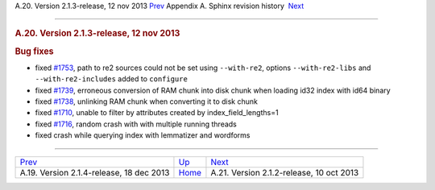 .. raw:: html

   <div class="navheader">

A.20. Version 2.1.3-release, 12 nov 2013
`Prev <rel214.html>`__ 
Appendix A. Sphinx revision history
 `Next <rel212.html>`__

--------------

.. raw:: html

   </div>

.. raw:: html

   <div class="sect1">

.. raw:: html

   <div class="titlepage">

.. raw:: html

   <div>

.. raw:: html

   <div>

.. rubric:: A.20. Version 2.1.3-release, 12 nov 2013
   :name: a.20.version-2.1.3-release-12-nov-2013
   :class: title

.. raw:: html

   </div>

.. raw:: html

   </div>

.. raw:: html

   </div>

.. rubric:: Bug fixes
   :name: bug-fixes

.. raw:: html

   <div class="itemizedlist">

-  fixed `#1753 <http://sphinxsearch.com/bugs/view.php?id=1753>`__, path
   to re2 sources could not be set using ``--with-re2``, options
   ``--with-re2-libs`` and ``--with-re2-includes`` added to
   ``configure``

-  fixed `#1739 <http://sphinxsearch.com/bugs/view.php?id=1739>`__,
   erroneous conversion of RAM chunk into disk chunk when loading id32
   index with id64 binary

-  fixed `#1738 <http://sphinxsearch.com/bugs/view.php?id=1738>`__,
   unlinking RAM chunk when converting it to disk chunk

-  fixed `#1710 <http://sphinxsearch.com/bugs/view.php?id=1710>`__,
   unable to filter by attributes created by index\_field\_lengths=1

-  fixed `#1716 <http://sphinxsearch.com/bugs/view.php?id=1716>`__,
   random crash with with multiple running threads

-  fixed crash while querying index with lemmatizer and wordforms

.. raw:: html

   </div>

.. raw:: html

   </div>

.. raw:: html

   <div class="navfooter">

--------------

+---------------------------------------------+---------------------------+---------------------------------------------+
| `Prev <rel214.html>`__                      | `Up <changelog.html>`__   |  `Next <rel212.html>`__                     |
+---------------------------------------------+---------------------------+---------------------------------------------+
| A.19. Version 2.1.4-release, 18 dec 2013    | `Home <index.html>`__     |  A.21. Version 2.1.2-release, 10 oct 2013   |
+---------------------------------------------+---------------------------+---------------------------------------------+

.. raw:: html

   </div>
